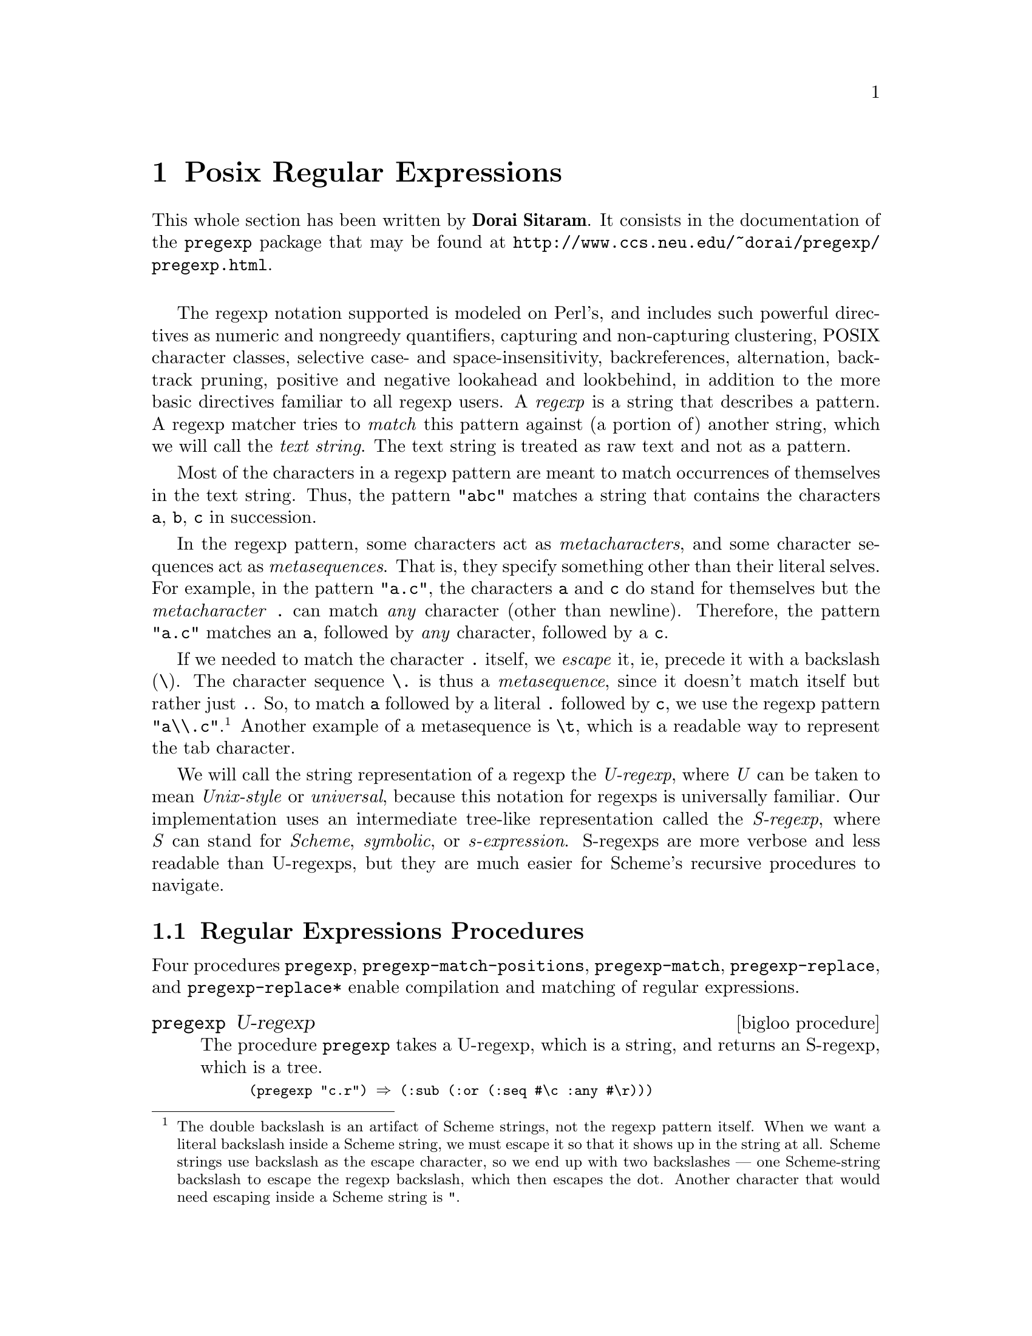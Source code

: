 @c =================================================================== @c
@c    serrano/prgm/project/bigloo/manuals/pregexp.texi                 @c
@c    ------------------------------------------------------------     @c
@c    Author      :  Dorai Sitaram                                     @c
@c    Creation    :  Mon Nov 12 10:21:58 2001                          @c
@c    Last change :  Wed Dec  5 14:52:29 2001 (serrano)                @c
@c    Copyright   :  2001 Dorai Sitaram                                @c
@c    ------------------------------------------------------------     @c
@c    The documentation for pregexp                                    @c
@c =================================================================== @c

@c ------------------------------------------------------------------- @c
@c    Rgc                                                              @c
@c ------------------------------------------------------------------- @c
@node Posix Regular Expressions, Command Line Parsing, Lalr Parsing, Top
@comment  node-name,  next,  previous,  up
@chapter Posix Regular Expressions
@cindex Regular expressions

This whole section has been written by @b{Dorai Sitaram}. 
It consists in the documentation of the @code{pregexp} package that may be 
found at @url{http://www.ccs.neu.edu/~dorai/pregexp/pregexp.html}.

@sp 1

The regexp notation supported is modeled on Perl's, and includes such
powerful directives as numeric and nongreedy quantifiers, capturing and
non-capturing clustering, POSIX character classes, selective case- and
space-insensitivity, backreferences, alternation, backtrack pruning,
positive and negative lookahead and lookbehind, in addition to the more
basic directives familiar to all regexp users.  A @emph{regexp} is a
string that describes a pattern.  A regexp matcher tries to @emph{match}
this pattern against (a portion of) another string, which we will call
the @emph{text string}.  The text string is treated as raw text and not
as a pattern.

Most of the characters in a regexp pattern are meant to match
occurrences of themselves in the text string.  Thus, the pattern
@code{"abc"} matches a string that contains the characters @code{a}, @code{b},
@code{c} in succession.

In the regexp pattern, some characters  act as 
@emph{metacharacters}, and some character sequences act as
@emph{metasequences}.  That is, they specify something
other than their literal selves.  For example, in the
pattern @code{"a.c"}, the characters @code{a} and @code{c} do
stand for themselves but the @emph{metacharacter} @code{.}
can match @emph{any} character (other than
newline).  Therefore, the pattern @code{"a.c"}
matches an @code{a}, followed by @emph{any} character,
followed by a @code{c}. 

If we needed to match the character @code{.} itself,
we @emph{escape} it, ie, precede it with a backslash
(@code{\}).  The character sequence @code{\.} is thus a 
@emph{metasequence}, since it doesn't match itself but rather
just @code{.}.  So, to match @code{a} followed by a literal
@code{.} followed by @code{c}, we use the regexp pattern
@code{"a\\.c"}.@footnote{The double backslash is an artifact of
Scheme strings, not the regexp pattern itself.  When we
want a literal backslash inside a Scheme string, we
must escape it so that it shows up in the string at
all. Scheme strings use backslash as the escape
character, so we end up with two backslashes --- one
Scheme-string backslash to escape the regexp backslash,
which then escapes the dot.  Another character that
would need escaping inside a Scheme string is @code{"}.}
Another example of a metasequence is @code{\t}, which is a
readable way to represent the tab character.

We will call the string representation of a regexp the
@emph{U-regexp}, where @emph{U} can be taken to mean @emph{Unix-style} or 
@emph{universal}, because this
notation for regexps is universally familiar.  Our
implementation uses an intermediate tree-like
representation called the @emph{S-regexp}, where @emph{S}
can stand for @emph{Scheme}, @emph{symbolic}, or 
@emph{s-expression}.  S-regexps are more verbose
and less readable than U-regexps, but they are much
easier for Scheme's recursive procedures to navigate. 

@menu
* Regular Expressions Procedures::
* The Regular Expressions Pattern Language::
* An Extended Example::
@end menu

@c ------------------------------------------------------------------- @c
@c    Posix regular expressions procedures                             @c
@c ------------------------------------------------------------------- @c
@node Regular Expressions Procedures, The Regular Expressions Pattern Language, , Posix Regular Expressions
@section Regular Expressions Procedures

Four procedures @code{pregexp}, @code{pregexp-match-positions},
@code{pregexp-match}, @code{pregexp-replace}, and
@code{pregexp-replace*} enable compilation and matching of regular
expressions.

@deffn {bigloo procedure} pregexp U-regexp
The procedure @code{pregexp} takes a U-regexp, which is a
string, and returns an S-regexp, which is a tree.  

@smalllisp
(pregexp "c.r") @result{} (:sub (:or (:seq #\c :any #\r)))
@end smalllisp

@noindent There is rarely any need to look at the S-regexps 
returned by @code{pregexp}.
@end deffn


@deffn {bigloo procedure} pregexp-match-positions regexp string

The procedure @code{pregexp-match-positions} takes a
regexp pattern and a text string, and returns a @emph{match} 
if the pattern @emph{matches} the text string.
The pattern may be either a U- or an S-regexp.
(@code{pregexp-match-positions} will internally compile a
U-regexp to an S-regexp before proceeding with the
matching.  If you find yourself calling
@code{pregexp-match-positions} repeatedly with the same
U-regexp, it may be advisable to explicitly convert the
latter into an S-regexp once beforehand, using
@code{pregexp}, to save needless recompilation.)

@code{pregexp-match-positions} returns @code{#f} if the pattern did not
match the string; and a list of @emph{index pairs} if it
did match. Eg,

@smalllisp
(pregexp-match-positions "brain" "bird")
 @result{} #f
(pregexp-match-positions "needle" "hay needle stack")
 @result{} ((4 . 10))
@end smalllisp

@noindent In the second example, the integers 4 and 10 identify
the substring that was matched. 1 is the starting
(inclusive) index and 2 the ending (exclusive) index of
the matching substring.

@smalllisp
(substring "hay needle stack" 4 10)
 @result{} "needle"
@end smalllisp

Here, @code{pregexp-match-positions}'s return list contains only 
one index pair, and that pair represents the entire
substring matched by the regexp.  When we discuss
@emph{subpatterns} later, we will see how a single match
operation can yield a list of @emph{submatches}.

@code{pregexp-match-positions} takes optional third
and fourth arguments that specify the indices of
the text string within which the matching should
take place.   

@smalllisp
(pregexp-match-positions "needle" 
  "his hay needle stack -- my hay needle stack -- her hay needle stack"
  24 43)
 @result{} ((31 . 37))
@end smalllisp

Note that the returned indices are still reckoned
relative to the full text string.  
@end deffn

@deffn {bigloo procedure} pregexp-match regexp string
The procedure @code{pregexp-match} is called like 
@code{pregexp-match-positions}
but instead of returning index pairs it returns the
matching substrings:

@smalllisp
(pregexp-match "brain" "bird")
 @result{} #f
(pregexp-match "needle" "hay needle stack")
 @result{} ("needle")
@end smalllisp

@code{pregexp-match} also takes optional third and
fourth arguments, with the same meaning as does
@code{pregexp-match-positions}.
@end deffn

@deffn {bigloo procedure} pregexp-replace regexp string1 string2
The procedure @code{pregexp-replace} replaces the
matched portion of the text string by another
string.  The first argument is the regexp,
the second the text string, and the third
is the @emph{insert string} (string to be inserted).

@smalllisp
(pregexp-replace "te" "liberte" "ty") 
 @result{} "liberty"
@end smalllisp

If the pattern doesn't occur in the text string, the returned string is 
identical (@code{eq?}) to the text string.
@end deffn

@deffn {bigloo procedure} pregexp-replace* regexp string1 string2
The procedure @code{pregexp-replace*} replaces @emph{all} matches in the
text @var{string1} by the insert @var{string2}:

@smalllisp
(pregexp-replace* "te" "liberte egalite fraternite" "ty")
 @result{} "liberty egality fratyrnity"
@end smalllisp

As with @code{pregexp-replace}, if the pattern doesn't occur in the text
string, the returned string is identical (@code{eq?}) to the text string.
@end deffn

@deffn {bigloo procedure} pregexp-split regexp string
The procedure @code{pregexp-split} takes two arguments, a
regexp pattern and a text string, and returns a list of
substrings of the text string, where the pattern identifies the 
delimiter separating the substrings.

@smalllisp
(pregexp-split ":" "/bin:/usr/bin:/usr/bin/X11:/usr/local/bin")
 @result{} ("/bin" "/usr/bin" "/usr/bin/X11" "/usr/local/bin")

(pregexp-split " " "pea soup")
 @result{} ("pea" "soup")
@end smalllisp

If the first argument can match an empty string, then
the list of all the single-character substrings is returned.

@smalllisp
(pregexp-split "" "smithereens")
 @result{} ("s" "m" "i" "t" "h" "e" "r" "e" "e" "n" "s")
@end smalllisp

To identify one-or-more spaces as the delimiter,
take care to use the regexp @code{" +"}, not @code{" *"}.

@smalllisp
(pregexp-split " +" "split pea     soup")
 @result{} ("split" "pea" "soup")

(pregexp-split " *" "split pea     soup")
 @result{} ("s" "p" "l" "i" "t" "p" "e" "a" "s" "o" "u" "p")
@end smalllisp
@end deffn

@deffn {bigloo procedure} pregexp-quote string

The procedure @code{pregexp-quote} takes an arbitrary @var{string} and 
returns a U-regexp (string) that precisely represents it. In particular, 
characters in the input string that could serve as regexp metacharacters are 
escaped with a backslash, so that they safely match only themselves.

@smalllisp
(pregexp-quote "cons")
 @result{} "cons"

(pregexp-quote "list?")
 @result{} "list\\?"
@end smalllisp

@code{pregexp-quote} is useful when building a composite regexp 
from a mix of regexp strings and verbatim strings. 
@end deffn

@c ------------------------------------------------------------------- @c
@c    Posix regular expressions language                               @c
@c ------------------------------------------------------------------- @c
@node The Regular Expressions Pattern Language, An Extended Example, Regular Expressions Procedures, Posix Regular Expressions
@section Regular Expressions Pattern Language

@menu
* Basic assertions::
* Characters and character classes::
* Quantifiers::
* Clusters::
* Alternation::
* Backtracking::
* Looking ahead and behind::
@end menu

Here is a complete description of the regexp pattern
language recognized by the @code{pregexp} procedures.

@node Basic assertions, Characters and character classes, ,The Regular Expressions Pattern Language
@subsection Basic assertions

The @emph{assertions} @code{^} and @code{$} identify the beginning and
the end of the text string respectively.  They ensure that their
adjoining regexps match at one or other end of the text string.
Examples:

@smalllisp
(pregexp-match-positions "^contact" "first contact") @result{} #f 
@end smalllisp

@noindent The regexp fails to match because @code{contact} does not
occur at the beginning of the text string.

@smalllisp
(pregexp-match-positions "laugh$" "laugh laugh laugh laugh") @result{} ((18 . 23))
@end smalllisp

@noindent The regexp matches the @emph{last} @code{laugh}.

The metasequence @code{\b} asserts that
a @emph{word boundary} exists. 

@smalllisp
(pregexp-match-positions "yack\\b" "yackety yack") @result{} ((8 . 12))
@end smalllisp

@noindent The @code{yack} in @code{yackety} doesn't end at a word
boundary so it isn't matched.  The second @code{yack} does and is.

The metasequence @code{\B} has the opposite effect to @code{\b}.  It
asserts that a word boundary does not exist.

@smalllisp
(pregexp-match-positions "an\\B" "an analysis") @result{} ((3 . 5))
@end smalllisp

@noindent The @code{an} that doesn't end in a word boundary
is matched.

@node Characters and character classes, Quantifiers, Basic assertions, The Regular Expressions Pattern Language
@subsection Characters and character classes

Typically a character in the regexp matches the same character in the
text string.  Sometimes it is necessary or convenient to use a regexp
metasequence to refer to a single character.  Thus, metasequences
@code{\n}, @code{\r}, @code{\t}, and @code{\.}  match the newline,
return, tab and period characters respectively.

The @emph{metacharacter} period (@code{.}) matches
@emph{any} character other than newline.

@smalllisp
(pregexp-match "p.t" "pet") @result{} ("pet")
@end smalllisp

@noindent It also matches @code{pat}, @code{pit}, @code{pot}, @code{put},
and @code{p8t} but not @code{peat} or @code{pfffft}.

A @emph{character class} matches any one character from a set of
characters.  A typical format for this is the @emph{bracketed character
class} @code{[}...@code{]}, which matches any one character from the
non-empty sequence of characters enclosed within the
brackets.@footnote{Requiring a bracketed character class to be non-empty is not
a limitation, since an empty character class can be more easily
represented by an empty string.}  Thus @code{"p[aeiou]t"} matches
@code{pat}, @code{pet}, @code{pit}, @code{pot}, @code{put} and nothing
else.

Inside the brackets, a hyphen (@code{-}) between two characters
specifies the ascii range between the characters.  Eg,
@code{"ta[b-dgn-p]"} matches @code{tab}, @code{tac}, @code{tad},
@emph{and} @code{tag}, @emph{and} @code{tan}, @code{tao}, @code{tap}.

An initial caret (@code{^}) after the left bracket inverts the set
specified by the rest of the contents, ie, it specifies the set of
characters @emph{other than} those identified in the brackets.  Eg,
@code{"do[^g]"} matches all three-character sequences starting with
@code{do} except @code{dog}.

Note that the metacharacter @code{^} inside brackets means something
quite different from what it means outside.  Most other metacharacters
(@code{.}, @code{*}, @code{+}, @code{?}, etc) cease to be metacharacters
when inside brackets, although you may still escape them for peace of
mind.  @code{-} is a metacharacter only when it's inside brackets, and
neither the first nor the last character.

Bracketed character classes cannot contain other bracketed character
classes (although they contain certain other types of character classes
--- see below).  Thus a left bracket (@code{[}) inside a bracketed
character class doesn't have to be a metacharacter; it can stand for
itself.  Eg, @code{"[a[b]"} matches @code{a}, @code{[}, and @code{b}.

Furthermore, since empty bracketed character classes are disallowed, a
right bracket (@code{]}) immediately occurring after the opening left
bracket also doesn't need to be a metacharacter.  Eg, @code{"[]ab]"}
matches @code{]}, @code{a}, and @code{b}.

@subsection Some frequently used character classes

Some standard character classes can be conveniently represented as
metasequences instead of as explicit bracketed expressions.  @code{\d}
matches a digit (@code{[0-9]}); @code{\s} matches a whitespace
character; and @code{\w} matches a character that could be part of a
``word''.@footnote{Following regexp custom, we identify ``word'' characters as
@code{[A-Za-z0-9_]}, although these are too restrictive for what a
Schemer might consider a ``word''.}

The upper-case versions of these metasequences stand for the inversions
of the corresponding character classes.  Thus @code{\D} matches a
non-digit, @code{\S} a non-whitespace character, and @code{\W} a
non-``word'' character.

Remember to include a double backslash when putting these metasequences
in a Scheme string:

@smalllisp
(pregexp-match "\\d\\d" "0 dear, 1 have 2 read catch 22 before 9") @result{} ("22")
@end smalllisp

These character classes can be used inside 
a bracketed expression.  Eg,
@code{"[a-z\\d]"} matches a lower-case letter
or a digit.

@subsection POSIX character classes

A @emph{POSIX character class} is a special metasequence
of the form @code{[:}...@code{:]} that can be used only
inside a bracketed expression.  The POSIX classes
supported are  

@smallexample
@code{[:alnum:]}  letters and digits 
@code{[:alpha:]}  letters  
@code{[:algor:]}  the letters @code{c}, @code{h}, @code{a} and @code{d} 
@code{[:ascii:]}  7-bit ascii characters 
@code{[:blank:]}  widthful whitespace, ie, space and tab 
@code{[:cntrl:]}  ``control'' characters, viz, those with code @code{<} 32 
@code{[:digit:]}  digits, same as @code{\d} 
@code{[:graph:]}  characters that use ink 
@code{[:lower:]}  lower-case letters 
@code{[:print:]}  ink-users plus widthful whitespace  
@code{[:space:]}  whitespace, same as @code{\s} 
@code{[:upper:]}  upper-case letters 
@code{[:word:]}   letters, digits, and underscore, same as @code{\w} 
@code{[:xdigit:]} hex digits 
@end smallexample

@noindent For example, the regexp  @code{"[[:alpha:]_]"}
matches a letter or underscore.  

@smalllisp
(pregexp-match "[[:alpha:]_]" "--x--") @result{} ("x")
(pregexp-match "[[:alpha:]_]" "--_--") @result{} ("_")
(pregexp-match "[[:alpha:]_]" "--:--") @result{} #f
@end smalllisp

The POSIX class notation is valid @emph{only} inside a
bracketed expression.  For instance, @code{[:alpha:]},
when not inside a bracketed expression, will @emph{not}
be read as the letter class.
Rather it is (from previous principles) the character
class containing the characters @code{:}, @code{a}, @code{l},
@code{p}, @code{h}.

@smalllisp
(pregexp-match "[[:alpha:]]" "--a--") @result{} ("a")
(pregexp-match "[[:alpha:]]" "--_--") @result{} #f
@end smalllisp

By placing a caret (@code{^}) immediately after
@code{[:}, you get the inversion of that POSIX
character class.  Thus, @code{[:^alpha]} 
is the class containing all characters 
except the letters.

@node Quantifiers, Clusters, Characters and character classes, The Regular Expressions Pattern Language
@subsection Quantifiers

The @emph{quantifiers} @code{*}, @code{+}, and @code{?} match
respectively: zero or more, one or more, and zero or one instances of
the preceding subpattern.

@smalllisp
(pregexp-match-positions "c[ad]*r" "cadaddadddr") @result{} ((0 . 11))
(pregexp-match-positions "c[ad]*r" "cr")          @result{} ((0 . 2))

(pregexp-match-positions "c[ad]+r" "cadaddadddr") @result{} ((0 . 11))
(pregexp-match-positions "c[ad]+r" "cr")          @result{} #f

(pregexp-match-positions "c[ad]?r" "cadaddadddr") @result{} #f
(pregexp-match-positions "c[ad]?r" "cr")          @result{} ((0 . 2))
(pregexp-match-positions "c[ad]?r" "car")         @result{} ((0 . 3))
@end smalllisp

@subsection Numeric quantifiers

You can use braces to specify much finer-tuned quantification than is
possible with @code{*}, @code{+}, @code{?}.

The quantifier @code{@{m@}} matches @emph{exactly} @code{m}
instances of the preceding @emph{subpattern}.  @code{m}
must be a nonnegative integer.

The quantifier @code{@{m,n@}} matches at least @code{m} and at most
@code{n} instances.  @code{m} and @code{n} are nonnegative integers with
@code{m <= n}.  You may omit either or both numbers, in which case
@code{m} defaults to 0 and @code{n} to infinity.

It is evident that @code{+} and @code{?} are abbreviations for
@code{@{1,@}} and @code{@{0,1@}} respectively.  @code{*} abbreviates
@code{@{,@}}, which is the same as @code{@{0,@}}.

@smalllisp
(pregexp-match "[aeiou]@{3@}" "vacuous")  @result{} ("uou")
(pregexp-match "[aeiou]@{3@}" "evolve")   @result{} #f
(pregexp-match "[aeiou]@{2,3@}" "evolve") @result{} #f
(pregexp-match "[aeiou]@{2,3@}" "zeugma") @result{} ("eu")
@end smalllisp

@subsection Non-greedy quantifiers

The quantifiers described above are @emph{greedy}, ie, they match the
maximal number of instances that would still lead to an overall match
for the full pattern.

@smalllisp
(pregexp-match "<.*>" "<tag1> <tag2> <tag3>")
 @result{} ("<tag1> <tag2> <tag3>")
@end smalllisp

To make these quantifiers @emph{non-greedy}, append a @code{?} to them.
Non-greedy quantifiers match the minimal number of instances needed to
ensure an overall match.

@smalllisp
(pregexp-match "<.*?>" "<tag1> <tag2> <tag3>") @result{} ("<tag1>")
@end smalllisp

The non-greedy quantifiers are respectively:
@code{*?}, @code{+?}, @code{??}, @code{@{m@}?}, @code{@{m,n@}?}.
Note the two uses of the metacharacter @code{?}.

@node Clusters, Alternation, Quantifiers, The Regular Expressions Pattern Language
@subsection Clusters

@emph{Clustering}, ie, enclosure within parens @code{(}...@code{)},
identifies the enclosed @emph{subpattern} as a single entity.  It causes
the matcher to @emph{capture} the @emph{submatch}, or the portion of the
string matching the subpattern, in addition to the overall match.

@smalllisp
(pregexp-match "([a-z]+) ([0-9]+), ([0-9]+)" "jan 1, 1970")
 @result{} ("jan 1, 1970" "jan" "1" "1970")
@end smalllisp

Clustering also causes a following quantifier to treat
the entire enclosed subpattern as an entity.

@smalllisp
(pregexp-match "(poo )*" "poo poo platter") @result{} ("poo poo " "poo ")
@end smalllisp

The number of submatches returned is always equal to the number of
subpatterns specified in the regexp, even if a particular subpattern
happens to match more than one substring or no substring at all.

@smalllisp
(pregexp-match "([a-z ]+;)*" "lather; rinse; repeat;")
 @result{} ("lather; rinse; repeat;" " repeat;")
@end smalllisp

@noindent Here the @code{*}-quantified subpattern matches three
times, but it is the last submatch that is returned.

It is also possible for a quantified subpattern to
fail to match, even if the overall pattern matches. 
In such cases, the failing submatch is represented
by @code{#f}.

@smalllisp
(define date-re
  ;match `month year' or `month day, year'.
  ;subpattern matches day, if present 
  (pregexp "([a-z]+) +([0-9]+,)? *([0-9]+)"))

(pregexp-match date-re "jan 1, 1970")
 @result{} ("jan 1, 1970" "jan" "1," "1970")

(pregexp-match date-re "jan 1970")
 @result{} ("jan 1970" "jan" #f "1970")
@end smalllisp

@subsection Backreferences

Submatches can be used in the insert string argument of the procedures
@code{pregexp-replace} and @code{pregexp-replace*}.  The insert string
can use @code{\n} as a @emph{backreference} to refer back to the
@emph{n}th submatch, ie, the substring that matched the @emph{n}th
subpattern.  @code{\0} refers to the entire match, and it can also be
specified as @code{\&}.

@smalllisp
(pregexp-replace "_(.+?)_" 
  "the _nina_, the _pinta_, and the _santa maria_"
  "*\\1*")
 @result{} "the *nina*, the _pinta_, and the _santa maria_"

(pregexp-replace* "_(.+?)_" 
  "the _nina_, the _pinta_, and the _santa maria_"
  "*\\1*")
 @result{} "the *nina*, the *pinta*, and the *santa maria*"

;recall: \S stands for non-whitespace character

(pregexp-replace "(\\S+) (\\S+) (\\S+)"
  "eat to live"
  "\\3 \\2 \\1")
 @result{} "live to eat"
@end smalllisp

Use @code{\\} in the insert string to specify a literal
backslash.  Also, @code{\$} stands for an empty string,
and is useful for separating a backreference @code{\n}
from an immediately following number.

Backreferences can also be used within the regexp
pattern to refer back to an already matched subpattern
in the pattern.  @code{\n} stands for an exact repeat
of the @emph{n}th submatch.@footnote{@code{\0}, which is useful in
an insert string, makes no  sense within the regexp
pattern, because the entire regexp has not matched yet
that you could refer back to it.} 

@smalllisp
(pregexp-match "([a-z]+) and \\1"
  "billions and billions")
 @result{} ("billions and billions" "billions")
@end smalllisp

@noindent Note that the backreference is not simply a repeat
of the previous subpattern.  Rather it is a repeat of
@emph{the particular  substring already matched by the
subpattern}. 

In the above example, the backreference can only match
@code{billions}.  It will not match @code{millions}, even
though the subpattern it harks back to --- @code{([a-z]+)}
---  would have had no problem doing so: 

@smalllisp
(pregexp-match "([a-z]+) and \\1"
  "billions and millions")
 @result{} #f 
@end smalllisp

The following corrects doubled words:

@smalllisp
(pregexp-replace* "(\\S+) \\1"
  "now is the the time for all good men to to come to the aid of of the party"
  "\\1")
 @result{} "now is the time for all good men to come to the aid of the party"
@end smalllisp

The following marks all immediately repeating patterns
in a number string:

@smalllisp
(pregexp-replace* "(\\d+)\\1"
  "123340983242432420980980234"
  "@{\\1,\\1@}")
 @result{} "12@{3,3@}40983@{24,24@}3242@{098,098@}0234"
@end smalllisp


@subsection Non-capturing clusters

It is often required to specify a cluster
(typically for quantification) but without triggering
the capture of submatch information.  Such
clusters are called @emph{non-capturing}.  In such cases,
use @code{(?:} instead of @code{(} as the cluster opener.  In
the following example, the  non-capturing cluster 
eliminates the ``directory'' portion of a given
pathname, and the capturing cluster  identifies the
basename.

@smalllisp
(pregexp-match "^(?:[a-z]*/)*([a-z]+)$" 
  "/usr/local/bin/mzscheme")
 @result{} ("/usr/local/bin/mzscheme" "mzscheme")
@end smalllisp

@subsection Cloisters

The location between the @code{?} and the @code{:} of a non-capturing
cluster is called a @emph{cloister}.@footnote{A useful, if terminally cute,
coinage from the abbots of Perl.}  You can put @emph{modifiers} there
that will cause the enclustered subpattern to be treated specially.  The
modifier @code{i} causes the subpattern to match
@emph{case-insensitively}:

@smalllisp
(pregexp-match "(?i:hearth)" "HeartH") @result{} ("HeartH")
@end smalllisp

The modifier @code{x} causes the subpattern to match
@emph{space-insensitively}, ie, spaces and
comments within the
subpattern are ignored.  Comments are introduced
as usual with a semicolon (@code{;}) and extend till
the end of the line.  If you need
to include a literal space or semicolon in
a space-insensitized subpattern, escape it
with a backslash.

@smalllisp
(pregexp-match "(?x: a   lot)" "alot")
 @result{} ("alot")

(pregexp-match "(?x: a  \\  lot)" "a lot")
 @result{} ("a lot")

(pregexp-match "(?x:
   a \\ man  \\; \\   # ignore
   a \\ plan \\; \\   # me
   a \\ canal         # completely
   )" 
 "a man; a plan; a canal")
 @result{} ("a man; a plan; a canal")
@end smalllisp

@c  @noindent The global variable*}ode{*pregexp-comment-char*}         @c
@c  contains the comment character (@code{#\;}).                       @c
@c  For Perl-like comments,                                            @c
@c                                                                     @c
@c  @smalllisp                                                         @c
@c  (set! *pregexp-comment-char* #\#)                                  @c
@c  @end smalllisp                                                     @c

You can put more than one modifier in the cloister.

@smalllisp
(pregexp-match "(?ix:
   a \\ man  \\; \\   # ignore
   a \\ plan \\; \\   # me
   a \\ canal         # completely
   )" 
 "A Man; a Plan; a Canal")
 @result{} ("A Man; a Plan; a Canal")
@end smalllisp

A minus sign before a modifier inverts its meaning.
Thus, you can use @code{-i} and @code{-x} in a 
@emph{subcluster} to overturn the insensitivities caused by an
enclosing cluster.

@smalllisp
(pregexp-match "(?i:the (?-i:TeX)book)"
  "The TeXbook")
 @result{} ("The TeXbook")
@end smalllisp

@noindent This regexp will allow any casing for @code{the}
and @code{book} but insists that @code{TeX} not be 
differently cased.

@node Alternation, Backtracking, Clusters, The Regular Expressions Pattern Language
@subsection Alternation

You can specify a list of @emph{alternate}
subpatterns by separating them by @code{|}.   The @code{|}
separates subpatterns in the nearest enclosing cluster 
(or in the entire pattern string if there are no
enclosing parens).  

@smalllisp
(pregexp-match "f(ee|i|o|um)" "a small, final fee")
 @result{} ("fi" "i")

(pregexp-replace* "([yi])s(e[sdr]?|ing|ation)"
   "it is energising to analyse an organisation 
   pulsing with noisy organisms"
   "\\1z\\2")
 @result{} "it is energizing to analyze an organization 
   pulsing with noisy organisms"
@end smalllisp
 
Note again that if you wish
to use clustering merely to specify a list of alternate
subpatterns but do not want the submatch, use @code{(?:}
instead of @code{(}. 

@smalllisp
(pregexp-match "f(?:ee|i|o|um)" "fun for all")
 @result{} ("fo")
@end smalllisp

An important thing to note about alternation is that
the leftmost matching alternate is picked regardless of
its length.  Thus, if one of the alternates is a prefix
of a later alternate, the latter may not have 
a chance to match.

@smalllisp
(pregexp-match "call|call-with-current-continuation" 
  "call-with-current-continuation")
 @result{} ("call")
@end smalllisp

To allow the longer alternate to have a shot at 
matching, place it before the shorter one:

@smalllisp
(pregexp-match "call-with-current-continuation|call"
  "call-with-current-continuation")
 @result{} ("call-with-current-continuation")
@end smalllisp

In any case, an overall match for the entire regexp is
always preferred to an overall nonmatch.  In the
following, the longer alternate still wins, because its
preferred shorter prefix fails to yield an overall
match.

@smalllisp
(pregexp-match "(?:call|call-with-current-continuation) constrained"
  "call-with-current-continuation constrained")
 @result{} ("call-with-current-continuation constrained")
@end smalllisp

@node Backtracking, Looking ahead and behind, Alternation, The Regular Expressions Pattern Language
@subsection Backtracking

We've already seen that greedy quantifiers match
the maximal number of times, but the overriding priority
is that the overall match succeed.  Consider

@smalllisp
(pregexp-match "a*a" "aaaa")
@end smalllisp

@noindent The regexp consists of two subregexps,
@code{a*} followed by @code{a}.
The subregexp @code{a*} cannot be allowed to match
all four @code{a}'s in the text string @code{"aaaa"}, even though
@code{*} is a greedy quantifier.  It may match only the first
three, leaving the last one for the second subregexp.
This ensures that the full regexp matches successfully.

The regexp matcher accomplishes this via a process
called @emph{backtracking}.  The matcher
tentatively allows the greedy quantifier 
to match all four @code{a}'s, but then when it becomes
clear that the overall match is in jeopardy, it 
@emph{backtracks} to a less greedy match of 
@emph{three} @code{a}'s.  If even this fails, as in the
call

@smalllisp
(pregexp-match "a*aa" "aaaa")
@end smalllisp

@noindent the matcher backtracks even further.  Overall
failure is conceded only when all possible backtracking
has been tried with no success. 

Backtracking is not restricted to greedy quantifiers.
Nongreedy quantifiers match as few instances as
possible, and progressively backtrack to more and more
instances in order to attain an overall match.  There
is backtracking in alternation too, as the more
rightward alternates are tried when locally successful
leftward ones fail to yield an overall match.

@subsection Disabling backtracking

Sometimes it is efficient to disable backtracking.  For
example, we may wish  to  @emph{commit} to a choice, or
we know that trying alternatives is fruitless.  A
nonbacktracking regexp is enclosed in @code{(?>}...@code{)}.

@smalllisp
(pregexp-match "(?>a+)." "aaaa")
 @result{} #f
@end smalllisp

In this call, the subregexp @code{?>a*} greedily matches
all four @code{a}'s, and is denied the opportunity to
backpedal.  So the overall match is denied.  The effect
of the regexp is therefore to match one or more @code{a}'s
followed by something that is definitely non-@code{a}.

@node Looking ahead and behind, , Backtracking, The Regular Expressions Pattern Language
@subsection Looking ahead and behind

You can have assertions in your pattern that look 
@emph{ahead} or @emph{behind} to ensure that a subpattern does
or does not occur.   These ``look around'' assertions are
specified by putting the subpattern checked for in a
cluster whose leading characters are: @code{?=} (for positive
lookahead), @code{?!} (negative lookahead), @code{?<=}
(positive lookbehind), @code{?<!} (negative lookbehind).
Note that the subpattern in the assertion  does not
generate a match in the final result.  It merely allows
or disallows the rest of the match.

@subsection Lookahead

Positive lookahead (@code{?=}) peeks ahead to ensure that
its subpattern @emph{could} match.  

@smalllisp
(pregexp-match-positions "grey(?=hound)" 
  "i left my grey socks at the greyhound") 
 @result{} ((28 . 32))
@end smalllisp

@noindent The regexp @code{"grey(?=hound)"} matches @code{grey}, but
@emph{only} if it is followed by @code{hound}.  Thus, the first
@code{grey} in the text string is not matched. 

Negative lookahead (@code{?!}) peeks ahead
to ensure that its subpattern could not possibly match.  

@smalllisp
(pregexp-match-positions "grey(?!hound)"
  "the gray greyhound ate the grey socks") 
 @result{} ((27 . 31))
@end smalllisp

@noindent The regexp @code{"grey(?!hound)"} matches @code{grey}, but
only if it is @emph{not} followed by @code{hound}.  Thus 
the @code{grey} just before @code{socks} is matched.

@subsection Lookbehind

Positive lookbehind (@code{?<=}) checks that its subpattern @emph{could} match
immediately to the left of the current position in
the text string.  

@smalllisp
(pregexp-match-positions "(?<=grey)hound"
  "the hound in the picture is not a greyhound") 
 @result{} ((38 . 43))
@end smalllisp

@noindent The regexp @code{(?<=grey)hound} matches @code{hound}, 
but only if it is preceded by @code{grey}.  

Negative lookbehind
(@code{?<!}) checks that its subpattern
could not possibly match immediately to the left.  

@smalllisp
(pregexp-match-positions "(?<!grey)hound"
  "the greyhound in the picture is not a hound")
 @result{} ((38 . 43))
@end smalllisp

The regexp @code{(?<!grey)hound} matches @code{hound}, but only if
it is @emph{not} preceded by @code{grey}.

Lookaheads and lookbehinds can be convenient when they
are not confusing.  

@c ------------------------------------------------------------------- @c
@c    An extended example                                              @c
@c ------------------------------------------------------------------- @c
@node An Extended Example, , The Regular Expressions Pattern Language , Posix Regular Expressions
@section An Extended Example

Here's an extended example from Friedl that covers many of the features
described above.  The problem is to fashion a regexp that will match any
and only IP addresses or @emph{dotted quads}, ie, four numbers separated
by three dots, with each number between 0 and 255.  We will use the
commenting mechanism to build the final regexp with clarity.  First, a
subregexp @code{n0-255} that matches 0 through 255.

@smalllisp
(define n0-255
  "(?x:
  \\d          ;  0 through   9
  | \\d\\d     ; 00 through  99
  | [01]\\d\\d ;000 through 199
  | 2[0-4]\\d  ;200 through 249
  | 25[0-5]    ;250 through 255
  )")
@end smalllisp

The first two alternates simply get all single- and
double-digit numbers.  Since 0-padding is allowed, we
need to match both 1 and 01.  We need to be careful
when getting 3-digit numbers, since numbers above 255
must be excluded.  So we fashion alternates to get 000
through 199, then 200 through 249, and finally 250
through 255.@footnote{Note that @code{n0-255} lists prefixes as
preferred alternates, something we cautioned against in
section @ref{Alternation}. However, since we intend
to anchor this subregexp explicitly to force an overall
match, the order of the alternates does not matter.}

An IP-address is a string that consists of
four @code{n0-255}s with three dots separating
them.

@smalllisp
(define ip-re1
  (string-append
    "^"        ;nothing before
    n0-255     ;the first n0-255,
    "(?x:"     ;then the subpattern of
    "\\."      ;a dot followed by
    n0-255     ;an n0-255,
    ")"        ;which is
    "@{3@}"      ;repeated exactly 3 times
    "$"        ;with nothing following
    ))
@end smalllisp

Let's try it out.

@smalllisp
(pregexp-match ip-re1 "1.2.3.4")        @result{} ("1.2.3.4")
(pregexp-match ip-re1 "55.155.255.265") @result{} #f
@end smalllisp

which is fine, except that we also have

@smalllisp
(pregexp-match ip-re1 "0.00.000.00") @result{} ("0.00.000.00")
@end smalllisp

All-zero sequences are not valid IP addresses!  Lookahead to the rescue.
Before starting to match @code{ip-re1}, we look ahead to ensure we don't
have all zeros.  We could use positive lookahead to ensure there
@emph{is} a digit other than zero.

@smalllisp
(define ip-re
  (string-append
    "(?=.*[1-9])" ;ensure there's a non-0 digit
    ip-re1))
@end smalllisp

Or we could use negative lookahead to ensure that what's ahead isn't
composed of @emph{only} zeros and dots.

@smalllisp
(define ip-re
  (string-append
    "(?![0.]*$)" ;not just zeros and dots
                 ;(note: dot is not metachar inside [])
    ip-re1))
@end smalllisp

The regexp @code{ip-re} will match all and only valid IP addresses.

@smalllisp
(pregexp-match ip-re "1.2.3.4") @result{} ("1.2.3.4")
(pregexp-match ip-re "0.0.0.0") @result{} #f
@end smalllisp




